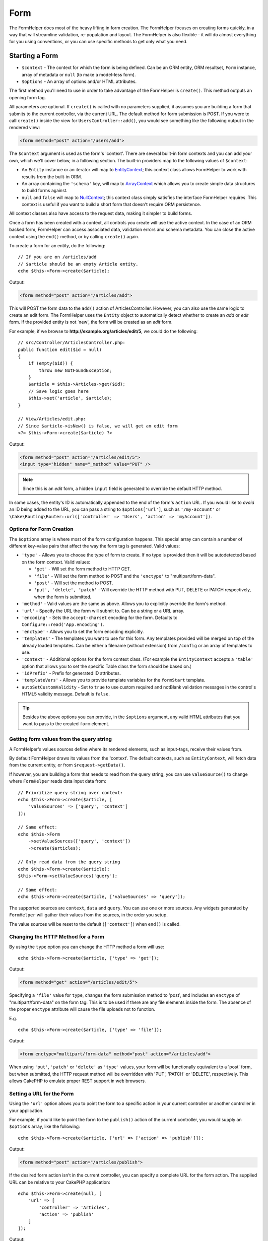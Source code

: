 Form
####

.. php:namespace:: Cake\View\Helper

.. php:class:: FormHelper(View $view, array $config = [])

The FormHelper does most of the heavy lifting in form creation.  The FormHelper
focuses on creating forms quickly, in a way that will streamline validation,
re-population and layout. The FormHelper is also flexible - it will do almost
everything for you using conventions, or you can use specific methods to get
only what you need.

Starting a Form
===============

.. php:method:: create(mixed $context = null, array $options = [])

* ``$context`` - The context for which the form is being defined. Can be an ORM
  entity, ORM resultset, ``Form`` instance, array of metadata or ``null`` (to make a
  model-less form).
* ``$options`` - An array of options and/or HTML attributes.

The first method you'll need to use in order to take advantage of the FormHelper
is ``create()``. This method outputs an opening form tag.

All parameters are optional. If ``create()`` is called with no parameters
supplied, it assumes you are building a form that submits to the current
controller, via the current URL. The default method for form submission is POST.
If you were to call ``create()`` inside the view for ``UsersController::add()``,
you would see something like the following output in the rendered view:

.. code-block:: html

    <form method="post" action="/users/add">

The ``$context`` argument is used as the form's 'context'. There are several
built-in form contexts and you can add your own, which we'll cover below, in
a following section. The built-in providers map to the following values of
``$context``:

* An ``Entity`` instance or an iterator will map to
  `EntityContext <https://api.cakephp.org/3.x/class-Cake.View.Form.EntityContext.html>`_;
  this context class allows FormHelper to work with results from the
  built-in ORM.

* An array containing the ``'schema'`` key, will map to
  `ArrayContext <https://api.cakephp.org/3.x/class-Cake.View.Form.ArrayContext.html>`_
  which allows you to create simple data structures to build forms against.

* ``null`` and ``false`` will map to
  `NullContext <https://api.cakephp.org/3.x/class-Cake.View.Form.NullContext.html>`_;
  this context class
  simply satisfies the interface FormHelper requires. This context is useful if
  you want to build a short form that doesn't require ORM persistence.

All context classes also have access to the request data, making it simpler to
build forms.

Once a form has been created with a context, all controls you create will use the
active context. In the case of an ORM backed form, FormHelper can access
associated data, validation errors and schema metadata. You can close the active
context using the ``end()`` method, or by calling ``create()`` again.

To create a form for an entity, do the following::

    // If you are on /articles/add
    // $article should be an empty Article entity.
    echo $this->Form->create($article);

Output:

.. code-block:: html

    <form method="post" action="/articles/add">

This will POST the form data to the ``add()`` action of ArticlesController.
However, you can also use the same logic to create an edit form. The FormHelper
uses the ``Entity`` object to automatically detect whether to
create an *add* or *edit* form. If the provided entity is not 'new', the form
will be created as an *edit* form.

For example, if we browse to **http://example.org/articles/edit/5**, we could
do the following::

    // src/Controller/ArticlesController.php:
    public function edit($id = null)
    {
        if (empty($id)) {
            throw new NotFoundException;
        }
        $article = $this->Articles->get($id);
        // Save logic goes here
        $this->set('article', $article);
    }

    // View/Articles/edit.php:
    // Since $article->isNew() is false, we will get an edit form
    <?= $this->Form->create($article) ?>

Output:

.. code-block:: html

    <form method="post" action="/articles/edit/5">
    <input type="hidden" name="_method" value="PUT" />

.. note::

    Since this is an *edit* form, a hidden ``input`` field is generated to
    override the default HTTP method.

In some cases, the entity's ID is automatically appended to the end of the form's ``action`` URL. If you would like to *avoid* an ID being added to the URL, you can pass a string to ``$options['url']``, such as ``'/my-account'`` or ``\Cake\Routing\Router::url(['controller' => 'Users', 'action' => 'myAccount'])``.

Options for Form Creation
-------------------------

The ``$options`` array is where most of the form configuration
happens. This special array can contain a number of different
key-value pairs that affect the way the form tag is generated.
Valid values:

* ``'type'`` - Allows you to choose the type of form to create. If no type is
  provided then it will be autodetected based on the form context.
  Valid values:

  * ``'get'`` - Will set the form method to HTTP GET.
  * ``'file'`` - Will set the form method to POST and the ``'enctype'`` to
    "multipart/form-data".
  * ``'post'`` - Will set the method to POST.
  * ``'put', 'delete', 'patch'`` - Will override the HTTP method with PUT,
    DELETE or PATCH respectively, when the form is submitted.

* ``'method'`` - Valid values are the same as above. Allows you to explicitly
  override the form's method.

* ``'url'`` - Specify the URL the form will submit to. Can be a string or a URL
  array.

* ``'encoding'`` - Sets the ``accept-charset`` encoding for the form. Defaults
  to ``Configure::read('App.encoding')``.

* ``'enctype'`` - Allows you to set the form encoding explicitly.

* ``'templates'`` - The templates you want to use for this form. Any templates
  provided will be merged on top of the already loaded templates. Can be either
  a filename (without extension) from ``/config`` or an array of templates to use.

* ``'context'`` - Additional options for the form context class. (For example
  the ``EntityContext`` accepts a ``'table'`` option that allows you to set the
  specific Table class the form should be based on.)

* ``'idPrefix'`` - Prefix for generated ID attributes.

* ``'templateVars'`` - Allows you to provide template variables for the
  ``formStart`` template.

* ``autoSetCustomValidity`` - Set to ``true`` to use custom required and notBlank
  validation messages in the control's HTML5 validity message. Default is ``false``.

.. tip::

    Besides the above options you can provide, in the ``$options`` argument,
    any valid HTML attributes that you want to pass to the created ``form``
    element.

.. _form-values-from-query-string:

Getting form values from the query string
-----------------------------------------

A FormHelper's values sources define where its rendered elements, such as
input-tags, receive their values from.

By default FormHelper draws its values from the 'context'.  The default
contexts, such as ``EntityContext``, will fetch data from the current entity, or
from ``$request->getData()``.

If however, you are building a form that needs to read from the query string,
you can use ``valueSource()`` to change where ``FormHelper`` reads data input
data from::

    // Prioritize query string over context:
    echo $this->Form->create($article, [
        'valueSources' => ['query', 'context']
    ]);

    // Same effect:
    echo $this->Form
        ->setValueSources(['query', 'context'])
        ->create($articles);

    // Only read data from the query string
    echo $this->Form->create($article);
    $this->Form->setValueSources('query');

    // Same effect:
    echo $this->Form->create($article, ['valueSources' => 'query']);

The supported sources are ``context``, ``data`` and ``query``. You can use one
or more sources. Any widgets generated by ``FormHelper`` will gather their
values from the sources, in the order you setup.

The value sources will be reset to the default (``['context']``) when ``end()``
is called.

Changing the HTTP Method for a Form
-----------------------------------

By using the ``type`` option you can change the HTTP method a form will use::

    echo $this->Form->create($article, ['type' => 'get']);

Output:

.. code-block:: html

    <form method="get" action="/articles/edit/5">

Specifying a ``'file'`` value for ``type``, changes the form submission method
to 'post', and includes an ``enctype`` of "multipart/form-data" on the form tag.
This is to be used if there are any file elements inside the form. The absence
of the proper ``enctype`` attribute will cause the file uploads not to function.

E.g. ::

    echo $this->Form->create($article, ['type' => 'file']);

Output:

.. code-block:: html

    <form enctype="multipart/form-data" method="post" action="/articles/add">

When using ``'put'``, ``'patch'`` or ``'delete'`` as ``'type'`` values, your
form will be functionally equivalent to a 'post' form, but when submitted, the
HTTP request method will be overridden with 'PUT', 'PATCH' or 'DELETE',
respectively.
This allows CakePHP to emulate proper REST support in web browsers.

Setting a URL for the Form
--------------------------

Using the ``'url'`` option allows you to point the form to a specific action in
your current controller or another controller in your application.

For example,
if you'd like to point the form to the ``publish()`` action of the current
controller, you would supply an ``$options`` array, like the following::

    echo $this->Form->create($article, ['url' => ['action' => 'publish']]);

Output:

.. code-block:: html

    <form method="post" action="/articles/publish">

If the desired form action isn't in the current controller, you can specify
a complete URL for the form action. The supplied URL can be relative to your
CakePHP application::

    echo $this->Form->create(null, [
        'url' => [
            'controller' => 'Articles',
            'action' => 'publish'
        ]
    ]);

Output:

.. code-block:: html

    <form method="post" action="/articles/publish">

Or you can point to an external domain::

    echo $this->Form->create(null, [
        'url' => 'http://www.google.com/search',
        'type' => 'get'
    ]);

Output:

.. code-block:: html

    <form method="get" action="http://www.google.com/search">

Use ``'url' => false`` if you don't want to output a URL as the form action.

Using Custom Validators
-----------------------

Often models will have multiple validator sets, you can have FormHelper
mark fields required based on the specific validator your controller
action is going to apply. For example, your Users table has specific validation
rules that only apply when an account is being registered::

    echo $this->Form->create($user, [
        'context' => ['validator' => 'register']
    ]);

The above will use validation rules defined in the ``register`` validator, which
are defined by ``UsersTable::validationRegister()``, for ``$user`` and all
related associations. If you are creating a form for associated entities, you
can define validation rules for each association by using an array::

    echo $this->Form->create($user, [
        'context' => [
            'validator' => [
                'Users' => 'register',
                'Comments' => 'default'
            ]
        ]
    ]);

The above would use ``register`` for the user, and ``default`` for the user's
comments. FormHelper uses validators to generate HTML5 required attributes and
set error messages with the `browser validator API
<https://developer.mozilla.org/en-US/docs/Learn/HTML/Forms/Form_validation#Customized_error_messages>`_
. If you would like to disable HTML5 validation messages use::

    $this->Form->setConfig('autoSetCustomValidity', false);

Creating context classes
------------------------

While the built-in context classes are intended to cover the basic cases you'll
encounter you may need to build a new context class if you are using a different
ORM. In these situations you need to implement the
`Cake\\View\\Form\\ContextInterface
<https://api.cakephp.org/3.x/class-Cake.View.Form.ContextInterface.html>`_ . Once
you have implemented this interface you can wire your new context into the
FormHelper. It is often best to do this in a ``View.beforeRender`` event
listener, or in an application view class::

    $this->Form->addContextProvider('myprovider', function ($request, $data) {
        if ($data['entity'] instanceof MyOrmClass) {
            return new MyProvider($request, $data);
        }
    });

Context factory functions are where you can add logic for checking the form
options for the correct type of entity. If matching input data is found you can
return an object. If there is no match return null.

.. _automagic-form-elements:

Creating Form Controls
======================

.. php:method:: control(string $fieldName, array $options = [])

* ``$fieldName`` - A field name in the form ``'Modelname.fieldname'``.
* ``$options`` - An optional array that can include both
  :ref:`control-specific-options`, and options of the other methods (which
  ``control()`` employs internally to generate various HTML elements) as
  well as any valid HTML attributes.

The ``control()`` method lets you to generate complete form controls. These
controls will include a wrapping ``div``, ``label``, control widget, and validation error if
necessary. By using the metadata in the form context, this method will choose an
appropriate control type for each field. Internally ``control()`` uses the other
methods of FormHelper.

.. tip::

    Please note that while the fields generated by the ``control()`` method are
    called generically "inputs" on this page, technically speaking, the
    ``control()`` method can generate not only all of the HTML ``input`` type
    elements, but also other HTML form elements (e.g. ``select``,
    ``button``, ``textarea``).

By default the ``control()`` method will employ the following widget templates::

    'inputContainer' => '<div class="input {{type}}{{required}}">{{content}}</div>'
    'input' => '<input type="{{type}}" name="{{name}}"{{attrs}}/>'

In case of validation errors it will also use::

    'inputContainerError' => '<div class="input {{type}}{{required}} error">{{content}}{{error}}</div>'

The type of control created (when we provide no additional options to specify the
generated element type) is inferred via model introspection and
depends on the column datatype:

Column Type
    Resulting Form Field
string, uuid (char, varchar, etc.)
    text
boolean, tinyint(1)
    checkbox
decimal
    number
float
    number
integer
    number
text
    textarea
text, with name of password, passwd
    password
text, with name of email
    email
text, with name of tel, telephone, or phone
    tel
date
    date
datetime, timestamp
    datetime-local
time
    time
month
    month
year
    select with years
binary
    file

The ``$options`` parameter allows you to choose a specific control type if
you need to::

    echo $this->Form->control('published', ['type' => 'checkbox']);

.. tip::

    As a small subtlety, generating specific elements via the ``control()``
    form method will always also generate the wrapping ``div``, by default.
    Generating the same type of element via one of the specific form methods
    (e.g. ``$this->Form->checkbox('published');``) in most cases won't generate
    the wrapping ``div``. Depending on your needs you can use one or another.

.. _html5-required:

The wrapping ``div`` will have a ``required`` class name appended if the
validation rules for the model's field indicate that it is required and not
allowed to be empty. You can disable automatic ``required`` flagging using the
``'required'`` option::

    echo $this->Form->control('title', ['required' => false]);

To skip browser validation triggering for the whole form you can set option
``'formnovalidate' => true`` for the input button you generate using
:php:meth:`~Cake\\View\\Helper\\FormHelper::submit()` or set ``'novalidate' =>
true`` in options for :php:meth:`~Cake\\View\\Helper\\FormHelper::create()`.

For example, let's assume that your Users model includes fields for a
*username* (varchar), *password* (varchar), *approved* (datetime) and
*quote* (text). You can use the ``control()`` method of the FormHelper to
create appropriate controls for all of these form fields::

    echo $this->Form->create($user);
    // The following generates a Text input
    echo $this->Form->control('username');
    // The following generates a Password input
    echo $this->Form->control('password');
    // Assuming 'approved' is a datetime or timestamp field the following
    //generates an input of type "datetime-local"
    echo $this->Form->control('approved');
    // The following generates a Textarea element
    echo $this->Form->control('quote');

    echo $this->Form->button('Add');
    echo $this->Form->end();

A more extensive example showing some options for a date field::

    echo $this->Form->control('birth_dt', [
        'label' => 'Date of birth',
        'min' => date('Y') - 70,
        'max' => date('Y') - 18,
    ]);

Besides the specific :ref:`control-specific-options`,
you also can specify any option accepted by corresponding specific method
for the chosen (or inferred by CakePHP)
control type and any HTML attribute (for instance ``onfocus``).

If you want to create a ``select`` form field while using a *belongsTo* (or
*hasOne*) relation, you can add the following to your UsersController
(assuming your User *belongsTo* Group)::

    $this->set('groups', $this->Users->Groups->find('list'));

Afterwards, add the following to your view template::

    echo $this->Form->control('group_id', ['options' => $groups]);

To make a ``select`` box for a *belongsToMany* Groups association you can
add the following to your UsersController::

    $this->set('groups', $this->Users->Groups->find('list'));

Afterwards, add the following to your view template::

    echo $this->Form->control('groups._ids', ['options' => $groups]);

If your model name consists of two or more words (e.g.
"UserGroups"), when passing the data using ``set()`` you should name your
data in a pluralised and
`lower camelCased <https://en.wikipedia.org/wiki/Camel_case#Variations_and_synonyms>`_
format as follows::

    $this->set('userGroups', $this->UserGroups->find('list'));

.. note::

    You should not use ``FormHelper::control()`` to generate submit buttons. Use
    :php:meth:`~Cake\\View\\Helper\\FormHelper::submit()` instead.

Field Naming Conventions
------------------------

When creating control widgets you should name your fields after the matching
attributes in the form's entity. For example, if you created a form for an
``$article`` entity, you would create fields named after the properties. E.g.
``title``, ``body`` and ``published``.

You can create controls for associated models, or arbitrary models by passing in
``association.fieldname`` as the first parameter::

    echo $this->Form->control('association.fieldname');

Any dots in your field names will be converted into nested request data. For
example, if you created a field with a name ``0.comments.body`` you would get
a name attribute that looks like ``0[comments][body]``. This convention makes it
easy to save data with the ORM. Details for the various association types can
be found in the :ref:`associated-form-inputs` section.

When creating datetime related controls, FormHelper will append a field-suffix.
You may notice additional fields named ``year``, ``month``, ``day``, ``hour``,
``minute``, or ``meridian`` being added. These fields will be automatically
converted into ``DateTime`` objects when entities are marshalled.

.. _control-specific-options:

Options for Control
-------------------

``FormHelper::control()`` supports a large number of options via its ``$options``
argument. In addition to its own options, ``control()`` accepts options for the
inferred/chosen generated control types (e.g. for ``checkbox`` or ``textarea``),
as well as HTML attributes. This subsection will cover the options specific to
``FormHelper::control()``.

* ``$options['type']`` - A string that specifies the widget type
  to be generated. In addition to the field types found in the
  :ref:`automagic-form-elements`, you can also create ``'file'``,
  ``'password'``, and any other type supported by HTML5. By specifying a
  ``'type'`` you will force the type of the generated control, overriding model
  introspection. Defaults to ``null``.

  E.g. ::

      echo $this->Form->control('field', ['type' => 'file']);
      echo $this->Form->control('email', ['type' => 'email']);

  Output:

  .. code-block:: html

      <div class="input file">
          <label for="field">Field</label>
          <input type="file" name="field" value="" id="field" />
      </div>
      <div class="input email">
          <label for="email">Email</label>
          <input type="email" name="email" value="" id="email" />
      </div>

* ``$options['label']`` - Either a string caption or an array of
  :ref:`options for the label<create-label>`. You can set this key to the
  string you would like to be displayed within the label that usually
  accompanies the ``input`` HTML element. Defaults to ``null``.

  E.g. ::

      echo $this->Form->control('name', [
          'label' => 'The User Alias'
      ]);

  Output:

  .. code-block:: html

      <div class="input">
          <label for="name">The User Alias</label>
          <input name="name" type="text" value="" id="name" />
      </div>

  Alternatively, set this key to ``false`` to disable the generation of the
  ``label`` element.

  E.g. ::

      echo $this->Form->control('name', ['label' => false]);

  Output:

  .. code-block:: html

      <div class="input">
          <input name="name" type="text" value="" id="name" />
      </div>

  Set this to an array to provide additional options for the
  ``label`` element. If you do this, you can use a ``'text'`` key in
  the array to customize the label text.

  E.g. ::

      echo $this->Form->control('name', [
          'label' => [
              'class' => 'thingy',
              'text' => 'The User Alias'
          ]
      ]);

  Output:

  .. code-block:: html

      <div class="input">
          <label for="name" class="thingy">The User Alias</label>
          <input name="name" type="text" value="" id="name" />
      </div>

* ``$options['options']`` - You can provide in here an array containing
  the elements to be generated for widgets such as ``radio`` or ``select``,
  which require an array of items as an argument (see
  :ref:`create-radio-button` and :ref:`create-select-picker` for more details).
  Defaults to ``null``.

* ``$options['error']`` - Using this key allows you to override the default
  model error messages and can be used, for example, to set i18n messages. To
  disable the error message output & field classes set the ``'error'`` key to
  ``false``. Defaults to ``null``.

  E.g. ::

      echo $this->Form->control('name', ['error' => false]);

  To override the model error messages use an array with
  the keys matching the original validation error messages.

  E.g. ::

      $this->Form->control('name', [
          'error' => ['Not long enough' => __('This is not long enough')]
      ]);

  As seen above you can set the error message for each validation
  rule you have in your models. In addition you can provide i18n
  messages for your forms.

* ``$options['nestedInput']`` - Used with checkboxes and radio buttons.
  Controls whether the input element is generated
  inside or outside the ``label`` element. When ``control()`` generates a
  checkbox or a radio button, you can set this to ``false`` to force the
  generation of the HTML ``input`` element outside of the ``label`` element.

  On the other hand you can set this to ``true`` for any control type to force the
  generated input element inside the label. If you change this for radio buttons
  then you need to also modify the default
  :ref:`radioWrapper<create-radio-button>` template. Depending on the generated
  control type it defaults to ``true`` or ``false``.

* ``$options['templates']`` - The templates you want to use for this input. Any
  specified templates will be merged on top of the already loaded templates.
  This option can be either a filename (without extension) in ``/config`` that
  contains the templates you want to load, or an array of templates to use.

* ``$options['labelOptions']`` - Set this to ``false`` to disable labels around
  nestedWidgets or set it to an array of attributes to be provided to the
  ``label`` tag.

Generating Specific Types of Controls
=====================================

In addition to the generic ``control()`` method, ``FormHelper`` has specific
methods for generating a number of different types of controls. These can be used
to generate just the control widget itself, and combined with other methods like
:php:meth:`~Cake\\View\\Helper\\FormHelper::label()` and
:php:meth:`~Cake\\View\\Helper\\FormHelper::error()` to generate fully custom
form layouts.

.. _general-control-options:

Common Options For Specific Controls
------------------------------------

Many of the various control element methods support a common set of options which,
depending on the form method used, must be provided inside the ``$options`` or
in the ``$attributes`` array argument. All of these options are also supported
by the ``control()`` method.
To reduce repetition, the common options shared by all control methods are
as follows:

* ``'id'`` - Set this key to force the value of the DOM id for the control.
  This will override the ``'idPrefix'`` that may be set.

* ``'default'`` - Used to set a default value for the control field. The
  value is used if the data passed to the form does not contain a value for the
  field (or if no data is passed at all). If no default value is provided, the
  column's default value will be used.

  Example usage::

      echo $this->Form->text('ingredient', ['default' => 'Sugar']);

  Example with ``select`` field (size "Medium" will be selected as
  default)::

      $sizes = ['s' => 'Small', 'm' => 'Medium', 'l' => 'Large'];
      echo $this->Form->select('size', $sizes, ['default' => 'm']);

  .. note::

      You cannot use ``default`` to check a checkbox - instead you might
      set the value in ``$this->request->getData()`` in your controller,
      or set the control option ``'checked'`` to ``true``.

      Beware of using ``false`` to assign a default value. A ``false`` value is
      used to disable/exclude options of a control field, so ``'default' => false``
      would not set any value at all. Instead use ``'default' => 0``.

* ``'value'`` - Used to set a specific value for the control field. This
  will override any value that may else be injected from the context, such as
  Form, Entity or ``request->getData()`` etc.

  .. note::

      If you want to set a field to not render its value fetched from
      context or valuesSource you will need to set ``'value'`` to ``''``
      (instead of setting it to ``null``).

In addition to the above options, you can mixin any HTML attribute you wish to
use. Any non-special option name will be treated as an HTML attribute, and
applied to the generated HTML control element.

Creating Input Elements
=======================

The rest of the methods available in the FormHelper are for
creating specific form elements. Many of these methods also make
use of a special ``$options`` or ``$attributes`` parameter. In this case,
however, this parameter is used primarily to specify HTML tag attributes
(such as the value or DOM id of an element in the form).

Creating Text Inputs
--------------------

.. php:method:: text(string $name, array $options)

* ``$name`` - A field name in the form ``'Modelname.fieldname'``.
* ``$options`` - An optional array including any of the
  :ref:`general-control-options` as well as any valid HTML attributes.

Creates a simple ``input`` HTML element of ``text`` type.

E.g. ::

    echo $this->Form->text('username', ['class' => 'users']);

Will output:

.. code-block:: html

    <input name="username" type="text" class="users">

Creating Password Inputs
------------------------

.. php:method:: password(string $fieldName, array $options)

* ``$fieldName`` - A field name in the form ``'Modelname.fieldname'``.
* ``$options`` - An optional array including any of the
  :ref:`general-control-options` as well as any valid HTML attributes.

Creates a simple ``input`` element of ``password`` type.

E.g. ::

    echo $this->Form->password('password');

Will output:

.. code-block:: html

    <input name="password" value="" type="password">

Creating Hidden Inputs
----------------------

.. php:method:: hidden(string $fieldName, array $options)

* ``$fieldName`` - A field name in the form ``'Modelname.fieldname'``.
* ``$options`` - An optional array including any of the
  :ref:`general-control-options` as well as any valid HTML attributes.

Creates a hidden form input.

E.g. ::

    echo $this->Form->hidden('id');

Will output:

.. code-block:: html

    <input name="id" type="hidden" />

Creating Textareas
------------------

.. php:method:: textarea(string $fieldName, array $options)

* ``$fieldName`` - A field name in the form ``'Modelname.fieldname'``.
* ``$options`` - An optional array including any of the
  :ref:`general-control-options`, of the specific textarea options (see below)
  as well as any valid HTML attributes.

Creates a textarea control field. The default widget template used is::

    'textarea' => '<textarea name="{{name}}"{{attrs}}>{{value}}</textarea>'

For example::

    echo $this->Form->textarea('notes');

Will output:

.. code-block:: html

    <textarea name="notes"></textarea>

If the form is being edited (i.e. the array ``$this->request->getData()``
contains the information previously saved for the ``User`` entity), the value
corresponding to ``notes`` field will automatically be added to the HTML
generated.

Example:

.. code-block:: html

    <textarea name="notes" id="notes">
        This text is to be edited.
    </textarea>

**Options for Textarea**

In addition to the :ref:`general-control-options`, ``textarea()`` supports a
couple of specific options:

* ``'escape'`` - Determines whether or not the contents of the textarea should
  be escaped. Defaults to ``true``.

  E.g. ::

      echo $this->Form->textarea('notes', ['escape' => false]);
      // OR....
      echo $this->Form->control('notes', ['type' => 'textarea', 'escape' => false]);

* ``'rows', 'cols'`` - You can use these two keys to set the HTML attributes
  which specify the number of rows and columns for the ``textarea`` field.

  E.g. ::

      echo $this->Form->textarea('comment', ['rows' => '5', 'cols' => '5']);

  Output:

  .. code-block:: html

      <textarea name="comment" cols="5" rows="5">
      </textarea>

Creating Select, Checkbox and Radio Controls
--------------------------------------------

These controls share some commonalities and a few options and thus, they are
all grouped in this subsection for easier reference.

.. _checkbox-radio-select-options:

Options for Select, Checkbox and Radio Controls
~~~~~~~~~~~~~~~~~~~~~~~~~~~~~~~~~~~~~~~~~~~~~~~

You can find below the options which are shared by ``select()``,
``checkbox()`` and ``radio()`` (the options particular only to one of the
methods are described in each method's own section.)

* ``'value'`` - Sets or selects the value of the affected element(s):

  * For checkboxes, it sets the HTML ``'value'`` attribute assigned
    to the ``input`` element to whatever you provide as value.

  * For radio buttons or select pickers it defines which element will be
    selected when the form is rendered (in this case ``'value'`` must be
    assigned a valid, existent element value). May also be used in
    combination with any select-type control,
    such as ``date()``, ``time()``, ``dateTime()``::

        echo $this->Form->time('close_time', [
            'value' => '13:30:00'
        ]);

  .. note::

      The ``'value'`` key for ``date()`` and ``dateTime()`` controls may also have
      as value a UNIX timestamp, or a DateTime object.

  For a ``select`` control where you set the ``'multiple'`` attribute to
  ``true``, you can provide an array with the values you want to select
  by default::

      // HTML <option> elements with values 1 and 3 will be rendered preselected
      echo $this->Form->select(
          'rooms',
          [1, 2, 3, 4, 5],
          [
              'multiple' => true,
              'value' => [1, 3]
          ]
      );

* ``'empty'`` - Applies to ``radio()`` and ``select()``. Defaults to ``false``.

  * When passed to ``radio()`` and set to ``true`` it will create an extra
    input element as the first radio button, with a value of ``''`` and a
    label caption equal to the string ``'empty'``. If you want to control
    the label caption set this option to a string instead.

  * When passed to a ``select`` method, this creates a blank HTML ``option``
    element with an empty value in your drop down list. If you want to have an
    empty value with text displayed instead of just a blank ``option``, pass a
    string to ``'empty'``::

        echo $this->Form->select(
            'field',
            [1, 2, 3, 4, 5],
            ['empty' => '(choose one)']
        );

    Output:

    .. code-block:: html

        <select name="field">
            <option value="">(choose one)</option>
            <option value="0">1</option>
            <option value="1">2</option>
            <option value="2">3</option>
            <option value="3">4</option>
            <option value="4">5</option>
        </select>

* ``'hiddenField'`` - For checkboxes and radio buttons, by default,
  a hidden ``input`` element is also created, along with the main
  element, so that the key in ``$this->request->getData()``
  will exist even without a value specified. For checkboxes its value
  defaults to ``0`` and for radio buttons to ``''``.

  Example of default output:

  .. code-block:: html

      <input type="hidden" name="published" value="0" />
      <input type="checkbox" name="published" value="1" />

  This can be disabled by setting ``'hiddenField'`` to ``false``::

      echo $this->Form->checkbox('published', ['hiddenField' => false]);

  Which outputs:

  .. code-block:: html

      <input type="checkbox" name="published" value="1">

  If you want to create multiple blocks of controls on a form, that are
  all grouped together, you should set this parameter to ``false`` on all
  controls except the first. If the hidden input is on the page in multiple
  places, only the last group of ``inputs``' values will be saved.

  In this example, only the tertiary colors would be passed, and the
  primary colors would be overridden:

  .. code-block:: html

      <h2>Primary Colors</h2>
      <input type="hidden" name="color" value="0" />
      <label for="color-red">
          <input type="checkbox" name="color[]" value="5" id="color-red" />
          Red
      </label>

      <label for="color-blue">
          <input type="checkbox" name="color[]" value="5" id="color-blue" />
          Blue
      </label>

      <label for="color-yellow">
          <input type="checkbox" name="color[]" value="5" id="color-yellow" />
          Yellow
      </label>

      <h2>Tertiary Colors</h2>
      <input type="hidden" name="color" value="0" />
      <label for="color-green">
          <input type="checkbox" name="color[]" value="5" id="color-green" />
          Green
      </label>
      <label for="color-purple">
          <input type="checkbox" name="color[]" value="5" id="color-purple" />
          Purple
      </label>
      <label for="color-orange">
          <input type="checkbox" name="color[]" value="5" id="color-orange" />
          Orange
      </label>

  Disabling ``'hiddenField'`` on the second control group would
  prevent this behavior.

  You can set a hidden field to a value other than 0, such as 'N'::

      echo $this->Form->checkbox('published', [
          'value' => 'Y',
          'hiddenField' => 'N',
      ]);

Using Collections to build options
~~~~~~~~~~~~~~~~~~~~~~~~~~~~~~~~~~

It's possible to use the Collection class to build your options array. This approach is ideal if you already have a
collection of entities and would like to build a select element from them.

You can use the ``combine`` method to build a basic options array.::

    $options = $examples->combine('id', 'name');

It's also possible to add extra attributes by expanding the array. The following will create a data attribute on the
option element, using the ``map`` collection method.::

    $options = $examples->map(function ($value, $key) {
        return [
            'value' => $value->id,
            'text' => $value->name,
            'data-created' => $value->created
        ];
    });

Creating Checkboxes
~~~~~~~~~~~~~~~~~~~

.. php:method:: checkbox(string $fieldName, array $options)

* ``$fieldName`` - A field name in the form ``'Modelname.fieldname'``.
* ``$options`` - An optional array including any of the
  :ref:`general-control-options`, or of the :ref:`checkbox-radio-select-options`
  above, of the checkbox-specific options (see below), as well as any valid
  HTML attributes.

Creates a ``checkbox`` form element. The widget template used is::

    'checkbox' => '<input type="checkbox" name="{{name}}" value="{{value}}"{{attrs}}>'

**Options for Checkboxes**

* ``'checked'`` - Boolean to indicate whether this checkbox will be checked.
  Defaults to ``false``.

* ``'disabled'`` - Create a disabled checkbox input.

This method also generates an associated hidden
form ``input`` element to force the submission of data for
the specified field.

E.g. ::

    echo $this->Form->checkbox('done');

Will output:

.. code-block:: html

    <input type="hidden" name="done" value="0">
    <input type="checkbox" name="done" value="1">

It is possible to specify the value of the checkbox by using the
``$options`` array.

E.g. ::

    echo $this->Form->checkbox('done', ['value' => 555]);

Will output:

.. code-block:: html

    <input type="hidden" name="done" value="0">
    <input type="checkbox" name="done" value="555">

If you don't want the FormHelper to create a hidden input use
``'hiddenField'``.

E.g. ::

    echo $this->Form->checkbox('done', ['hiddenField' => false]);

Will output:

.. code-block:: html

    <input type="checkbox" name="done" value="1">

.. _create-radio-button:

Creating Radio Buttons
~~~~~~~~~~~~~~~~~~~~~~

.. php:method:: radio(string $fieldName, array $options, array $attributes)

* ``$fieldName`` - A field name in the form ``'Modelname.fieldname'``.
* ``$options`` - An optional array containing at minimum the labels for the
  radio buttons. Can also contain values and HTML attributes.
  When this array is missing, the method will either generate only
  the hidden input (if ``'hiddenField'`` is ``true``) or no element at all
  (if ``'hiddenField'`` is ``false``).
* ``$attributes`` - An optional array including any of the
  :ref:`general-control-options`, or of the :ref:`checkbox-radio-select-options`,
  of the radio button specific attributes (see below), as well as any valid
  HTML attributes.

Creates a set of radio button inputs. The default widget templates used are::

    'radio' => '<input type="radio" name="{{name}}" value="{{value}}"{{attrs}}>'
    'radioWrapper' => '{{label}}'

**Attributes for Radio Buttons**

* ``'label'`` - Boolean to indicate whether or not labels for widgets should be
  displayed, or an array of attributes to apply to all labels. In case a ``class``
  attribute is defined, ``selected`` will be added to the ``class`` attribute of
  checked buttons. Defaults to ``true``.

* ``'hiddenField'`` - If set to ``true`` a hidden input with a value of ``''``
  will be included. This is useful for creating radio sets that are
  non-continuous. Defaults to ``true``.

* ``'disabled'`` - Set to ``true`` or ``'disabled'`` to disable all the radio
  buttons. Defaults to ``false``.

You must provide the label captions for the radio buttons via the ``$options``
argument.

For example::

    $this->Form->radio('gender', ['Masculine', 'Feminine', 'Neuter']);

Will output:

.. code-block:: html

    <input name="gender" value="" type="hidden">
    <label for="gender-0">
        <input name="gender" value="0" id="gender-0" type="radio">
        Masculine
    </label>
    <label for="gender-1">
        <input name="gender" value="1" id="gender-1" type="radio">
        Feminine
    </label>
    <label for="gender-2">
        <input name="gender" value="2" id="gender-2" type="radio">
        Neuter
    </label>

Generally ``$options`` contains simple ``key => value`` pairs. However, if you
need to put custom attributes on your radio buttons you can use an expanded
format.

E.g. ::

    echo $this->Form->radio(
        'favorite_color',
        [
            ['value' => 'r', 'text' => 'Red', 'style' => 'color:red;'],
            ['value' => 'u', 'text' => 'Blue', 'style' => 'color:blue;'],
            ['value' => 'g', 'text' => 'Green', 'style' => 'color:green;'],
        ]
    );

Will output:

.. code-block:: html

    <input type="hidden" name="favorite_color" value="">
    <label for="favorite-color-r">
        <input type="radio" name="favorite_color" value="r" style="color:red;" id="favorite-color-r">
        Red
    </label>
    <label for="favorite-color-u">
        <input type="radio" name="favorite_color" value="u" style="color:blue;" id="favorite-color-u">
        Blue
    </label>
    <label for="favorite-color-g">
        <input type="radio" name="favorite_color" value="g" style="color:green;" id="favorite-color-g">
        Green
    </label>

You can define additional attributes for an individual option's label as well::

    echo $this->Form->radio(
        'favorite_color',
        [
            ['value' => 'r', 'text' => 'Red', 'label' => ['class' => 'red']],
            ['value' => 'u', 'text' => 'Blue', 'label' => ['class' => 'blue']],
        ]
    );

Will output:

.. code-block:: html

    <input type="hidden" name="favorite_color" value="">
    <label for="favorite-color-r" class="red">
        <input type="radio" name="favorite_color" value="r" style="color:red;" id="favorite-color-r">
        Red
    </label>
    <label for="favorite-color-u" class="blue">
        <input type="radio" name="favorite_color" value="u" style="color:blue;" id="favorite-color-u">
        Blue
    </label>

If the ``label`` key is used on an option, the attributes in
``$attributes['label']`` will be ignored.


.. versionchanged:: 3.8.0
   The ``label`` key in complex options was added.

.. _create-select-picker:

Creating Select Pickers
~~~~~~~~~~~~~~~~~~~~~~~

.. php:method:: select(string $fieldName, array $options, array $attributes)

* ``$fieldName`` - A field name in the form ``'Modelname.fieldname'``. This
  will provide the ``name`` attribute of the ``select`` element.
* ``$options`` - An optional array containing the list of items for the select
  picker. When this array is missing, the method will generate only the
  empty ``select`` HTML element without any ``option`` elements inside it.
* ``$attributes`` - An optional array including any of the
  :ref:`general-control-options`, or of the :ref:`checkbox-radio-select-options`,
  or of the select-specific attributes (see below), as well as any valid
  HTML attributes.

Creates a ``select`` element, populated with the items from the ``$options``
array. If ``$attributes['value']`` is provided, then the HTML ``option``
element(s) which have the specified value(s) will be shown as selected when
rendering the select picker.

By default ``select`` uses the following widget templates::

    'select' => '<select name="{{name}}"{{attrs}}>{{content}}</select>'
    'option' => '<option value="{{value}}"{{attrs}}>{{text}}</option>'

May also use::

    'optgroup' => '<optgroup label="{{label}}"{{attrs}}>{{content}}</optgroup>'
    'selectMultiple' => '<select name="{{name}}[]" multiple="multiple"{{attrs}}>{{content}}</select>'

**Attributes for Select Pickers**

* ``'multiple'`` - If set to ``true`` allows multiple selections in the select
  picker. If set to ``'checkbox'``, multiple checkboxes will be created instead.
  Defaults to ``null``.

* ``'escape'`` - Boolean. If ``true`` the contents of the ``option`` elements
  inside the select picker will be HTML entity encoded. Defaults to ``true``.

* ``'val'`` - Allows preselecting a value in the select picker.

* ``'disabled'`` - Controls the ``disabled`` attribute. If set to ``true``
  disables the whole select picker. If set to an array it will disable
  only those specific ``option`` elements whose values are provided in
  the array.

The ``$options`` argument allows you to manually specify
the contents of the ``option`` elements of a ``select`` control.

E.g. ::

    echo $this->Form->select('field', [1, 2, 3, 4, 5]);

Output:

.. code-block:: html

    <select name="field">
        <option value="0">1</option>
        <option value="1">2</option>
        <option value="2">3</option>
        <option value="3">4</option>
        <option value="4">5</option>
    </select>

The array for ``$options`` can also be supplied as key-value pairs.

E.g. ::

    echo $this->Form->select('field', [
        'Value 1' => 'Label 1',
        'Value 2' => 'Label 2',
        'Value 3' => 'Label 3'
    ]);

Output:

.. code-block:: html

    <select name="field">
        <option value="Value 1">Label 1</option>
        <option value="Value 2">Label 2</option>
        <option value="Value 3">Label 3</option>
    </select>

If you would like to generate a ``select`` with optgroups, just pass
data in hierarchical format (nested array). This works on multiple
checkboxes and radio buttons too, but instead of ``optgroup`` it wraps
the elements in ``fieldset`` elements.

For example::

    $options = [
        'Group 1' => [
            'Value 1' => 'Label 1',
            'Value 2' => 'Label 2'
        ],
        'Group 2' => [
            'Value 3' => 'Label 3'
        ]
    ];
    echo $this->Form->select('field', $options);

Output:

.. code-block:: html

    <select name="field">
        <optgroup label="Group 1">
            <option value="Value 1">Label 1</option>
            <option value="Value 2">Label 2</option>
        </optgroup>
        <optgroup label="Group 2">
            <option value="Value 3">Label 3</option>
        </optgroup>
    </select>

To generate HTML attributes within an ``option`` tag::

    $options = [
        ['text' => 'Description 1', 'value' => 'value 1', 'attr_name' => 'attr_value 1'],
        ['text' => 'Description 2', 'value' => 'value 2', 'attr_name' => 'attr_value 2'],
        ['text' => 'Description 3', 'value' => 'value 3', 'other_attr_name' => 'other_attr_value'],
    ];
    echo $this->Form->select('field', $options);

Output:

.. code-block:: html

    <select name="field">
        <option value="value 1" attr_name="attr_value 1">Description 1</option>
        <option value="value 2" attr_name="attr_value 2">Description 2</option>
        <option value="value 3" other_attr_name="other_attr_value">Description 3</option>
    </select>

**Controlling Select Pickers via Attributes**

By using specific options in the ``$attributes`` parameter you can control
certain behaviors of the ``select()`` method.

* ``'empty'`` - Set the ``'empty'`` key in the ``$attributes`` argument
  to ``true`` (the default value is ``false``) to add a blank option with an
  empty value at the top of your dropdown list.

  For example::

      $options = ['M' => 'Male', 'F' => 'Female'];
      echo $this->Form->select('gender', $options, ['empty' => true]);

  Will output:

  .. code-block:: html

      <select name="gender">
          <option value=""></option>
          <option value="M">Male</option>
          <option value="F">Female</option>
      </select>

* ``'escape'`` - The ``select()`` method allows for an attribute
  called ``'escape'`` which accepts a boolean value and determines
  whether to HTML entity encode the contents of the ``select``'s ``option``
  elements.

  E.g. ::

      // This will prevent HTML-encoding the contents of each option element
      $options = ['M' => 'Male', 'F' => 'Female'];
      echo $this->Form->select('gender', $options, ['escape' => false]);

* ``'multiple'`` - If set to ``true``, the select picker will allow
  multiple selections.

  E.g. ::

      echo $this->Form->select('field', $options, ['multiple' => true]);

  Alternatively, set ``'multiple'`` to ``'checkbox'`` in order to output a
  list of related checkboxes::

      $options = [
          'Value 1' => 'Label 1',
          'Value 2' => 'Label 2'
      ];
      echo $this->Form->select('field', $options, [
          'multiple' => 'checkbox'
      ]);

  Output:

  .. code-block:: html

      <input name="field" value="" type="hidden">
      <div class="checkbox">
          <label for="field-1">
              <input name="field[]" value="Value 1" id="field-1" type="checkbox">
              Label 1
          </label>
      </div>
      <div class="checkbox">
          <label for="field-2">
              <input name="field[]" value="Value 2" id="field-2" type="checkbox">
              Label 2
          </label>
      </div>

* ``'disabled'`` - This option can be set in order to disable all or some
  of the ``select``'s ``option`` items. To disable all items set ``'disabled'``
  to ``true``. To disable only certain items, assign to ``'disabled'``
  an array containing the keys of the items to be disabled.

  E.g. ::

      $options = [
          'M' => 'Masculine',
          'F' => 'Feminine',
          'N' => 'Neuter'
      ];
      echo $this->Form->select('gender', $options, [
          'disabled' => ['M', 'N']
      ]);

  Will output:

  .. code-block:: html

      <select name="gender">
          <option value="M" disabled="disabled">Masculine</option>
          <option value="F">Feminine</option>
          <option value="N" disabled="disabled">Neuter</option>
      </select>

  This option also works when ``'multiple'`` is set to ``'checkbox'``::

      $options = [
          'Value 1' => 'Label 1',
          'Value 2' => 'Label 2'
      ];
      echo $this->Form->select('field', $options, [
          'multiple' => 'checkbox',
          'disabled' => ['Value 1']
      ]);

  Output:

  .. code-block:: html

      <input name="field" value="" type="hidden">
      <div class="checkbox">
          <label for="field-1">
              <input name="field[]" disabled="disabled" value="Value 1" type="checkbox">
              Label 1
          </label>
      </div>
      <div class="checkbox">
          <label for="field-2">
              <input name="field[]" value="Value 2" id="field-2" type="checkbox">
              Label 2
          </label>
      </div>

Creating File Inputs
--------------------

.. php:method:: file(string $fieldName, array $options)

* ``$fieldName`` - A field name in the form ``'Modelname.fieldname'``.
* ``$options`` - An optional array including any of the
  :ref:`general-control-options` as well as any valid HTML attributes.

Creates a file upload field in the form.
The widget template used by default is::

    'file' => '<input type="file" name="{{name}}"{{attrs}}>'

To add a file upload field to a form, you must first make sure that
the form enctype is set to ``'multipart/form-data'``.

So start off with a ``create()`` method such as the following::

    echo $this->Form->create($document, ['enctype' => 'multipart/form-data']);
    // OR
    echo $this->Form->create($document, ['type' => 'file']);

Next add a line that looks like either of the following two lines
to your form's view template file::

    echo $this->Form->control('submittedfile', [
        'type' => 'file'
    ]);

    // OR
    echo $this->Form->file('submittedfile');

.. note::

    Due to the limitations of HTML itself, it is not possible to put
    default values into input fields of type 'file'. Each time the form
    is displayed, the value inside will be empty.

Upon submission, file fields provide an expanded data array to the
script receiving the form data.

For the example above, the values in the submitted data array would
be organized as follows, if CakePHP was installed on a Windows
server (the key ``'tmp_name'`` will contain a different path
in a Unix environment)::

    $this->request->data['submittedfile']

    // would contain the following array:
    [
        'name' => 'conference_schedule.pdf',
        'type' => 'application/pdf',
        'tmp_name' => 'C:/WINDOWS/TEMP/php1EE.tmp',
        'error' => 0, // On Windows this can be a string.
        'size' => 41737,
    ];

This array is generated by PHP itself, so for more detail on the
way PHP handles data passed via file fields
`read the PHP manual section on file uploads <http://php.net/features.file-upload>`_.

.. note::

    When using ``$this->Form->file()``, remember to set the form
    encoding-type, by setting the ``'type'`` option to ``'file'`` in
    ``$this->Form->create()``.

.. _create-datetime-controls:

Creating Date & Time Related Controls
-------------------------------------

.. php:method:: dateTime($fieldName, $options = [])

* ``$fieldName`` - A string that will be used as a prefix for the HTML ``name``
  attribute of the ``select`` elements.
* ``$options`` - An optional array including any of the
  :ref:`general-control-options` as well as any valid HTML attributes.

This method will generate an input tag with type "datetime-local".

For example ::

    <?= $this->form->dateTime('registered') ?>

Output:

.. code-block:: html

    <input type="datetime-local" name="registered" />

The value for the input can be any valid datetime string or ``DateTime`` instance.

For example ::

    <?= $this->form->dateTime('registered', ['value' => new DateTime()]) ?>

Output:

.. code-block:: html

    <input type="datetime-local" name="registered" value="2019-02-08T18:20:10" />

Creating Date Controls
~~~~~~~~~~~~~~~~~~~~~~

.. php:method:: date($fieldName, $options = [])

* ``$fieldName`` - A field name that will be used as a prefix for the HTML
  ``name`` attribute of the ``select`` elements.
* ``$options`` - An optional array including any of the
  :ref:`general-control-options` as well as any valid HTML attributes.

This method will generate an input tag with type "date".

For example ::

    <?= $this->form->date('registered') ?>

Output:

.. code-block:: html

    <input type="date" name="registered" />

Creating Time Controls
~~~~~~~~~~~~~~~~~~~~~~

.. php:method:: time($fieldName, $options = [])

* ``$fieldName`` - A field name that will be used as a prefix for the HTML
  ``name`` attribute of the ``select`` elements.
* ``$options`` - An optional array including any of the
  :ref:`general-control-options` as well as any valid HTML attributes.

This method will generate an input tag with type "time".

For example ::

    echo $this->Form->time('released');

Output:

.. code-block:: html

    <input type="time" name="released" />

Creating Month Controls
~~~~~~~~~~~~~~~~~~~~~~~

.. php:method:: month(string $fieldName, array $attributes)

* ``$fieldName`` - A field name that will be used as a prefix for the HTML
  ``name`` attribute of the ``select`` element.
* ``$options`` - An optional array including any of the
  :ref:`general-control-options` as well as any valid HTML attributes.

This method will generate an input tag with type "month".

For example::

    echo $this->Form->month('mob');

Will output:

.. code-block:: html

    <input type="month" name="mob" />

Creating Year Controls
~~~~~~~~~~~~~~~~~~~~~~

.. php:method:: year(string $fieldName, array $options = [])

* ``$fieldName`` - A field name that will be used as a prefix for the HTML
  ``name`` attribute of the ``select`` element.
* ``$options`` - An optional array including any of the
  :ref:`general-control-options` as well as any valid HTML attributes.
  Other valid options are:

  * ``min``: The lowest value to use in the year select picker.
  * ``max``: The maximum value to use in the year select picker.
  * ``order``: The order of year values in the year select picker.
    Possible values are ``'asc'`` and ``'desc'``. Defaults to ``'desc'``.

Creates a ``select`` element populated with the years from ``min`` to ``max``
(when these options are provided) or else with values starting from -5 years
to +5 years counted from today. Additionally, HTML attributes may be supplied
in ``$options``. If ``$options['empty']`` is ``false``, the select picker will
not include an empty item in the list.

For example, to create a year range from 2000 to the current year you
would do the following::

    echo $this->Form->year('purchased', [
        'min' => 2000,
        'max' => date('Y')
    ]);

If it was 2009, you would get the following:

.. code-block:: html

    <select name="purchased">
        <option value=""></option>
        <option value="2009">2009</option>
        <option value="2008">2008</option>
        <option value="2007">2007</option>
        <option value="2006">2006</option>
        <option value="2005">2005</option>
        <option value="2004">2004</option>
        <option value="2003">2003</option>
        <option value="2002">2002</option>
        <option value="2001">2001</option>
        <option value="2000">2000</option>
    </select>

.. _create-label:

Creating Labels
===============

.. php:method:: label(string $fieldName, string $text, array $options)

* ``$fieldName`` - A field name in the form ``'Modelname.fieldname'``.
* ``$text`` - An optional string providing the label caption text.
* ``$options`` - Optional. Array containing any of the
  :ref:`general-control-options` as well as any valid HTML attributes.

Creates a ``label`` element. The argument ``$fieldName`` is used for generating
the HTML ``for`` attribute of the element; if ``$text`` is undefined,
``$fieldName`` will also be used to inflect the label's ``text`` attribute.

E.g. ::

    echo $this->Form->label('name');
    echo $this->Form->label('name', 'Your username');

Output:

.. code-block:: html

    <label for="name">Name</label>
    <label for="name">Your username</label>

With the third parameter ``$options`` you can set the id or class::

    echo $this->Form->label('name', null, ['id' => 'user-label']);
    echo $this->Form->label('name', 'Your username', ['class' => 'highlight']);

Output:

.. code-block:: html

    <label for="name" id="user-label">Name</label>
    <label for="name" class="highlight">Your username</label>

Displaying and Checking Errors
==============================

FormHelper exposes a couple of methods that allow us to easily check for
field errors and when necessary display customized error messages.

Displaying Errors
-----------------

.. php:method:: error(string $fieldName, mixed $text, array $options)

* ``$fieldName`` - A field name in the form ``'Modelname.fieldname'``.
* ``$text`` - Optional. A string or array providing the error message(s). If an
  array, then it should be a hash of key names => messages.  Defaults to
  ``null``.
* ``$options`` - An optional array that can only contain a boolean with the key
  ``'escape'``, which will define whether to HTML escape the
  contents of the error message. Defaults to ``true``.

Shows a validation error message, specified by ``$text``, for the given
field, in the event that a validation error has occurred. If ``$text`` is not
provided then the default validation error message for that field will be used.

Uses the following template widgets::

    'error' => '<div class="error-message">{{content}}</div>'
    'errorList' => '<ul>{{content}}</ul>'
    'errorItem' => '<li>{{text}}</li>'

The ``'errorList'`` and ``'errorItem'`` templates are used to format mutiple
error messages per field.

Example::

    // If in TicketsTable you have a 'notEmpty' validation rule:
    public function validationDefault(Validator $validator)
    {
        $validator
            ->requirePresence('ticket', 'create')
            ->notEmpty('ticket');
    }

    // And inside Templates/Tickets/add.php you have:
    echo $this->Form->text('ticket');

    if ($this->Form->isFieldError('ticket')) {
        echo $this->Form->error('ticket', 'Completely custom error message!');
    }

If you would click the *Submit* button of your form without providing a value
for the *Ticket* field, your form would output:

.. code-block:: html

    <input name="ticket" class="form-error" required="required" value="" type="text">
    <div class="error-message">Completely custom error message!</div>

.. note::

    When using :php:meth:`~Cake\\View\\Helper\\FormHelper::control()`, errors are
    rendered by default, so you don't need to use ``isFieldError()`` or call
    ``error()`` manually.

.. tip::

    If you use a certain model field to generate multiple form fields via
    ``control()``, and you want the same validation error message displayed for
    each one, you will probably be better off defining a custom error message
    inside the respective :ref:`validator rules<creating-validators>`.

Checking for Errors
-------------------

.. php:method:: isFieldError(string $fieldName)

* ``$fieldName`` - A field name in the form ``'Modelname.fieldname'``.

Returns ``true`` if the supplied ``$fieldName`` has an active validation
error, otherwise returns ``false``.

Example::

    if ($this->Form->isFieldError('gender')) {
        echo $this->Form->error('gender');
    }


.. _html5-validity-messages:

Displaying validation messages in HTML5 validity messages
---------------------------------------------------------

If the ``autoSetCustomValidity`` FormHelper option is set to ``true``, error messages for
the field's required and notBlank validation rules will be used in lieu of the default
browser HTML5 required messages. Enabling the option will add the ``onvalid`` and ``oninvalid``
event attributes to your fields, for example::

    <input type="text" name="field" required onvalid="this.setCustomValidity('')" oninvalid="this.setCustomValidity('Custom notBlank message')" />

If you want to manually set those events with custom JavaScript, you can set the ``autoSetCustomValidity``
option to ``false`` and use the special ``customValidityMessage`` template variable instead. This
template variable is added when a field is required::

    // example template
    [
        'input' => '<input type="{{type}}" name="{{name}}" data-error-message="{{customValidityMessage}}" {{attrs}}/>',
    ]

    // would create an input like this
    <input type="text" name="field" required data-error-message="Custom notBlank message" />

You could then use JavaScript to set the ``onvalid`` and ``oninvalid`` events as you like.

Creating Buttons and Submit Elements
====================================

Creating Submit Elements
------------------------

.. php:method:: submit(string $caption, array $options)

* ``$caption`` - An optional string providing the button's text caption or a
  path to an image. Defaults to ``'Submit'``.
* ``$options`` - An optional array including any of the
  :ref:`general-control-options`, or of the specific submit options (see below)
  as well as any valid HTML attributes.

Creates an ``input`` element of ``submit`` type, with ``$caption`` as value.
If the supplied ``$caption`` is a URL pointing to an image (i.e. if the string
contains '://' or contains any of the extensions '.jpg, .jpe, .jpeg, .gif'),
an image submit button will be generated, using the specified image if it
exists. If the first character is '/' then the image path is relative to
*webroot*, else if the first character is not '/' then the image path is
relative to *webroot/img*.

By default it will use the following widget templates::

    'inputSubmit' => '<input type="{{type}}"{{attrs}}/>'
    'submitContainer' => '<div class="submit">{{content}}</div>'

**Options for Submit**

* ``'type'`` - Set this option to ``'reset'`` in order to generate reset buttons.
  It defaults to ``'submit'``.

* ``'templateVars'`` - Set this array to provide additional template variables
  for the input element and its container.

* Any other provided attributes will be assigned to the ``input`` element.

The following::

    echo $this->Form->submit('Click me');

Will output:

.. code-block:: html

    <div class="submit"><input value="Click me" type="submit"></div>

You can pass a relative or absolute URL of an image to the
caption parameter instead of the caption text::

    echo $this->Form->submit('ok.png');

Will output:

.. code-block:: html

    <div class="submit"><input type="image" src="/img/ok.png"></div>

Submit inputs are useful when you only need basic text or images. If you need
more complex button content you should use ``button()``.

Creating Button Elements
------------------------

.. php:method:: button(string $title, array $options = [])

* ``$title`` - Mandatory string providing the button's text caption.
* ``$options`` - An optional array including any of the
  :ref:`general-control-options`, or of the specific button options (see below)
  as well as any valid HTML attributes.

Creates an HTML button with the specified title and a default type
of ``'button'``.

**Options for Button**

* ``$options['type']`` - You can set this to one of the following three
  possible values:

  #. ``'submit'`` - Similarly to the ``$this->Form->submit()`` method it will
     create a submit button. However this won't generate a wrapping ``div``
     as ``submit()`` does. This is the default type.
  #. ``'reset'`` - Creates a form reset button.
  #. ``'button'`` - Creates a standard push button.

* ``$options['escape']`` - Boolean. If set to ``true`` it will HTML encode
  the value provided inside ``$title``. Defaults to ``false``.

For example::

    echo $this->Form->button('A Button');
    echo $this->Form->button('Another Button', ['type' => 'button']);
    echo $this->Form->button('Reset the Form', ['type' => 'reset']);
    echo $this->Form->button('Submit Form', ['type' => 'submit']);

Will output:

.. code-block:: html

    <button type="submit">A Button</button>
    <button type="button">Another Button</button>
    <button type="reset">Reset the Form</button>
    <button type="submit">Submit Form</button>

Example of use of the ``'escape'`` option::

    // Will render escaped HTML.
    echo $this->Form->button('<em>Submit Form</em>', [
        'type' => 'submit',
        'escape' => true
    ]);

Closing the Form
================

.. php:method:: end($secureAttributes = [])

* ``$secureAttributes`` - Optional. Allows you to provide secure attributes
  which will be passed as HTML attributes into the hidden input elements
  generated for the SecurityComponent.

The ``end()`` method closes and completes a form. Often, ``end()`` will only
output a closing form tag, but using ``end()`` is a good practice as it
enables FormHelper to insert the hidden form elements that
:php:class:`Cake\\Controller\\Component\\SecurityComponent` requires:

.. code-block:: php

    <?= $this->Form->create(); ?>

    <!-- Form elements go here -->

    <?= $this->Form->end(); ?>

If you need to add additional attributes to the generated hidden inputs
you can use the ``$secureAttributes`` argument.

E.g. ::

    echo $this->Form->end(['data-type' => 'hidden']);

Will output:

.. code-block:: html

    <div style="display:none;">
        <input type="hidden" name="_Token[fields]" data-type="hidden"
            value="2981c38990f3f6ba935e6561dc77277966fabd6d%3AAddresses.id">
        <input type="hidden" name="_Token[unlocked]" data-type="hidden"
            value="address%7Cfirst_name">
    </div>

.. note::

    If you are using
    :php:class:`Cake\\Controller\\Component\\SecurityComponent` in your
    application you should always end your forms with ``end()``.

Creating Standalone Buttons and POST Links
==========================================

Creating POST Buttons
---------------------

.. php:method:: postButton(string $title, mixed $url, array $options = [])

* ``$title`` - Mandatory string providing the button's text caption. By default
  not HTML encoded.
* ``$url`` - The URL of the form provided as a string or as array.
* ``$options`` - An optional array including any of the
  :ref:`general-control-options`, or of the specific options (see below) as well
  as any valid HTML attributes.

Creates a ``<button>`` tag with a surrounding ``<form>`` element that submits
via POST, by default. Also, by default, it generates hidden input fields for the
SecurityComponent.

**Options for POST Button**

* ``'data'`` - Array with key/value to pass in hidden input.

* ``'method'`` - Request method to use. E.g. set to ``'delete'`` to
  simulate a HTTP/1.1 DELETE request. Defaults to ``'post'``.

* ``'form'`` - Array with any option that ``FormHelper::create()`` can take.

* Also, the ``postButton()`` method will accept the options which are valid for
  the ``button()`` method.

For example::

    // In Templates/Tickets/index.php
    <?= $this->Form->postButton('Delete Record', ['controller' => 'Tickets', 'action' => 'delete', 5]) ?>

Will output HTML similar to:

.. code-block:: html

    <form method="post" accept-charset="utf-8" action="/Rtools/tickets/delete/5">
        <div style="display:none;">
            <input name="_method" value="POST" type="hidden">
        </div>
        <button type="submit">Delete Record</button>
        <div style="display:none;">
            <input name="_Token[fields]" value="186cfbfc6f519622e19d1e688633c4028229081f%3A" type="hidden">
            <input name="_Token[unlocked]" value="" type="hidden">
            <input name="_Token[debug]" value="%5B%22%5C%2FRtools%5C%2Ftickets%5C%2Fdelete%5C%2F1%22%2C%5B%5D%2C%5B%5D%5D" type="hidden">
        </div>
    </form>

Since this method generates a ``form`` element, do not use this method in an
already opened form. Instead use
:php:meth:`Cake\\View\\Helper\\FormHelper::submit()`
or :php:meth:`Cake\\View\\Helper\\FormHelper::button()` to create buttons
inside opened forms.

Creating POST Links
-------------------

.. php:method:: postLink(string $title, mixed $url = null, array $options = [])

* ``$title`` - Mandatory string providing the text to be wrapped in ``<a>``
  tags.
* ``$url`` - Optional. String or array which contains the URL
  of the form (Cake-relative or external URL starting with ``http://``).
* ``$options`` - An optional array including any of the
  :ref:`general-control-options`, or of the specific options (see below) as well
  as any valid HTML attributes.

Creates an HTML link, but accesses the URL using the method you specify
(defaults to POST). Requires JavaScript to be enabled in browser.

**Options for POST Link**

* ``'data'`` - Array with key/value to pass in hidden input.

* ``'method'`` - Request method to use. E.g. set to ``'delete'``
  to simulate a HTTP/1.1 DELETE request. Defaults to ``'post'``.

* ``'confirm'`` - The confirmation message to display on click. Defaults to
  ``null``.

* ``'block'`` - Set this option to ``true`` to append the form to view block
  ``'postLink'`` or provide a custom block name. Defaults to ``null``.

* Also, the ``postLink`` method will accept the options which are valid for
  the ``link()`` method.

This method creates a ``<form>`` element. If you want to use this method
inside of an existing form, you must use the ``block`` option so that the
new form is being set to a :ref:`view block <view-blocks>` that can be
rendered outside of the main form.

If all you are looking for is a button to submit your form, then you should
use :php:meth:`Cake\\View\\Helper\\FormHelper::button()` or
:php:meth:`Cake\\View\\Helper\\FormHelper::submit()` instead.

.. note::

    Be careful to not put a postLink inside an open form. Instead use the
    ``block`` option to buffer the form into a :ref:`view block <view-blocks>`

.. _customizing-templates:

Customizing the Templates FormHelper Uses
=========================================

Like many helpers in CakePHP, FormHelper uses string templates to format the
HTML it creates. While the default templates are intended to be a reasonable set
of defaults, you may need to customize the templates to suit your application.

To change the templates when the helper is loaded you can set the ``'templates'``
option when including the helper in your controller::

    // In a View class
    $this->loadHelper('Form', [
        'templates' => 'app_form',
    ]);

This would load the tags found in **config/app_form.php**. This file should
contain an array of templates *indexed by name*::

    // in config/app_form.php
    return [
        'inputContainer' => '<div class="form-control">{{content}}</div>',
    ];

Any templates you define will replace the default ones included in the helper.
Templates that are not replaced, will continue to use the default values.

You can also change the templates at runtime using the ``setTemplates()`` method::

    $myTemplates = [
        'inputContainer' => '<div class="form-control">{{content}}</div>',
    ];
    $this->Form->setTemplates($myTemplates);

.. warning::

    Template strings containing a percentage sign (``%``) need special attention;
    you should prefix this character with another percentage so it looks like
    ``%%``. The reason is that internally templates are compiled to be used with
    ``sprintf()``. Example: ``'<div style="width:{{size}}%%">{{content}}</div>'``

List of Templates
-----------------

The list of default templates, their default format and the variables they
expect can be found in the
`FormHelper API documentation <https://api.cakephp.org/3.x/class-Cake.View.Helper.FormHelper.html#%24_defaultConfig>`_.

Using Distinct Custom Control Containers
~~~~~~~~~~~~~~~~~~~~~~~~~~~~~~~~~~~~~~~~
In addition to these templates, the ``control()`` method will attempt to use
distinct templates for each control container. For example, when creating
a datetime control the ``datetimeContainer`` will be used if it is present.
If that container is missing the ``inputContainer`` template will be used.

For example::

    // Add custom radio wrapping HTML
    $this->Form->setTemplates([
        'radioContainer' => '<div class="form-radio">{{content}}</div>'
    ]);

    // Create a radio set with our custom wrapping div.
    echo $this->Form->control('email_notifications', [
        'options' => ['y', 'n'],
        'type' => 'radio'
    ]);

Using Distinct Custom Form Groups
~~~~~~~~~~~~~~~~~~~~~~~~~~~~~~~~~

Similar to controlling containers, the ``control()`` method will also attempt to use
distinct templates for each form group. A form group is a combo of label and
control. For example, when creating a radio control the ``radioFormGroup`` will be
used if it is present. If that template is missing by default each set of ``label``
& ``input`` is rendered using the default ``formGroup`` template.

For example::

    // Add custom radio form group
    $this->Form->setTemplates([
        'radioFormGroup' => '<div class="radio">{{label}}{{input}}</div>'
    ]);

Adding Additional Template Variables to Templates
-------------------------------------------------

You can add additional template placeholders in custom templates, and populate
those placeholders when generating controls.

E.g. ::

    // Add a template with the help placeholder.
    $this->Form->setTemplates([
        'inputContainer' => '<div class="input {{type}}{{required}}">
            {{content}} <span class="help">{{help}}</span></div>'
    ]);

    // Generate an input and populate the help variable
    echo $this->Form->control('password', [
        'templateVars' => ['help' => 'At least 8 characters long.']
    ]);

Output:

.. code-block:: html

    <div class="input password">
        <label for="password">
            Password
        </label>
        <input name="password" id="password" type="password">
        <span class="help">At least 8 characters long.</span>
    </div>

Moving Checkboxes & Radios Outside of a Label
---------------------------------------------

By default CakePHP nests checkboxes created via ``control()`` and radio buttons
created by both ``control()`` and ``radio()`` within label elements.
This helps make it easier to integrate popular CSS frameworks. If you need to
place checkbox/radio inputs outside of the label you can do so by modifying the
templates::

    $this->Form->setTemplates([
        'nestingLabel' => '{{hidden}}{{input}}<label{{attrs}}>{{text}}</label>',
        'formGroup' => '{{input}}{{label}}',
    ]);

This will make radio buttons and checkboxes render outside of their labels.

Generating Entire Forms
=======================

Creating Multiple Controls
--------------------------

.. php:method:: controls(array $fields = [], $options = [])

* ``$fields`` - An array of fields to generate. Allows setting
  custom types, labels and other options for each specified field.
* ``$options`` - Optional. An array of options. Valid keys are:

  #. ``'fieldset'`` - Set this to ``false`` to disable the fieldset.
     If empty, the fieldset will be enabled. Can also be an array of parameters
     to be applied as HTML attributes to the ``fieldset`` tag.
  #. ``legend`` - String used to customize the ``legend`` text. Set this to
     ``false`` to disable the legend for the generated input set.

Generates a set of controls for the given context wrapped in a
``fieldset``. You can specify the generated fields by including them::

    echo $this->Form->controls([
        'name',
        'email'
    ]);

You can customize the legend text using an option::

    echo $this->Form->controls($fields, ['legend' => 'Update news post']);

You can customize the generated controls by defining additional options in the
``$fields`` parameter::

    echo $this->Form->controls([
        'name' => ['label' => 'custom label']
    ]);

When customizing, ``$fields``, you can use the ``$options`` parameter to
control the generated legend/fieldset.

For example::

    echo $this->Form->controls(
        [
            'name' => ['label' => 'custom label']
        ],
        ['legend' => 'Update your post']
    );

If you disable the ``fieldset``, the ``legend`` will not print.

Creating Controls for a Whole Entity
------------------------------------

.. php:method:: allControls(array $fields, $options = [])

* ``$fields`` - Optional. An array of customizations for the fields that will
  be generated. Allows setting custom types, labels and other options.
* ``$options`` - Optional. An array of options. Valid keys are:

  #. ``'fieldset'`` - Set this to ``false`` to disable the fieldset.
     If empty, the fieldset will be enabled. Can also be an array of
     parameters to be applied as HTMl attributes to the ``fieldset`` tag.
  #. ``legend`` - String used to customize the ``legend`` text. Set this to
     ``false`` to disable the legend for the generated control set.

This method is closely related to ``controls()``, however the ``$fields`` argument
is defaulted to *all* fields in the current top-level entity. To exclude
specific fields from the generated controls, set them to ``false`` in the
``$fields`` parameter::

    echo $this->Form->allControls(['password' => false]);

.. _associated-form-inputs:

Creating Inputs for Associated Data
===================================

Creating forms for associated data is straightforward and is closely related to
the paths in your entity's data. Assuming the following table relations:

* Authors HasOne Profiles
* Authors HasMany Articles
* Articles HasMany Comments
* Articles BelongsTo Authors
* Articles BelongsToMany Tags

If we were editing an article with its associations loaded we could
create the following controls::

    $this->Form->create($article);

    // Article controls.
    echo $this->Form->control('title');

    // Author controls (belongsTo)
    echo $this->Form->control('author.id');
    echo $this->Form->control('author.first_name');
    echo $this->Form->control('author.last_name');

    // Author profile (belongsTo + hasOne)
    echo $this->Form->control('author.profile.id');
    echo $this->Form->control('author.profile.username');

    // Tags controls (belongsToMany)
    // as separate inputs
    echo $this->Form->control('tags.0.id');
    echo $this->Form->control('tags.0.name');
    echo $this->Form->control('tags.1.id');
    echo $this->Form->control('tags.1.name');

    // Inputs for the joint table (articles_tags)
    echo $this->Form->control('tags.0._joinData.starred');
    echo $this->Form->control('tags.1._joinData.starred');

    // Comments controls (hasMany)
    echo $this->Form->control('comments.0.id');
    echo $this->Form->control('comments.0.comment');
    echo $this->Form->control('comments.1.id');
    echo $this->Form->control('comments.1.comment');

The above controls could then be marshalled into a completed entity graph using
the following code in your controller::

    $article = $this->Articles->patchEntity($article, $this->request->getData(), [
        'associated' => [
            'Authors',
            'Authors.Profiles',
            'Tags',
            'Comments'
        ]
    ]);

The above example shows an expanded example for belongs to many associations,
with separate inputs for each entity and join data record. You can also create
a multiple select input for belongs to many associations::

    // Multiple select element for belongsToMany
    // Does not support _joinData
    echo $this->Form->control('tags._ids', [
        'type' => 'select',
        'multiple' => true,
        'options' => $tagList,
    ]);


Adding Custom Widgets
=====================

CakePHP makes it easy to add custom control widgets in your application, and use
them like any other control type. All of the core control types are implemented as
widgets, which means you can override any core widget with your own
implementation as well.

Building a Widget Class
-----------------------

Widget classes have a very simple required interface. They must implement the
:php:class:`Cake\\View\\Widget\\WidgetInterface`. This interface requires
the ``render(array $data)`` and ``secureFields(array $data)`` methods to be
implemented. The ``render()`` method expects an array of data to build the
widget and is expected to return a string of HTML for the widget.
The ``secureFields()`` method expects an array of data as well and is expected
to return an array containing the list of fields to secure for this widget.
If CakePHP is constructing your widget you can expect to
get a ``Cake\View\StringTemplate`` instance as the first argument, followed by
any dependencies you define. If we wanted to build an Autocomplete widget you
could do the following::

    namespace App\View\Widget;

    use Cake\View\Form\ContextInterface;
    use Cake\View\Widget\WidgetInterface;

    class AutocompleteWidget implements WidgetInterface
    {

        protected $_templates;

        public function __construct($templates)
        {
            $this->_templates = $templates;
        }

        public function render(array $data, ContextInterface $context)
        {
            $data += [
                'name' => '',
            ];
            return $this->_templates->format('autocomplete', [
                'name' => $data['name'],
                'attrs' => $this->_templates->formatAttributes($data, ['name'])
            ]);
        }

        public function secureFields(array $data)
        {
            return [$data['name']];
        }
    }

Obviously, this is a very simple example, but it demonstrates how a custom
widget could be built. This widget would render the "autocomplete" string
template, such as::

    $this->Form->setTemplates([
        'autocomplete' => '<input type="autocomplete" name="{{name}}" {{attrs}} />'
    ]);

For more information on string templates, see :ref:`customizing-templates`.

Using Widgets
-------------

You can load custom widgets when loading FormHelper or by using the
``addWidget()`` method. When loading FormHelper, widgets are defined as
a setting::

    // In View class
    $this->loadHelper('Form', [
        'widgets' => [
            'autocomplete' => ['Autocomplete']
        ]
    ]);

If your widget requires other widgets, you can have FormHelper populate those
dependencies by declaring them::

    $this->loadHelper('Form', [
        'widgets' => [
            'autocomplete' => [
                'App\View\Widget\AutocompleteWidget',
                'text',
                'label'
            ]
        ]
    ]);

In the above example, the ``autocomplete`` widget would depend on the ``text`` and
``label`` widgets. If your widget needs access to the View, you should use the
``_view`` 'widget'.  When the ``autocomplete`` widget is created, it will be passed
the widget objects that are related to the ``text`` and ``label`` names. To add
widgets using the ``addWidget()`` method would look like::

    // Using a classname.
    $this->Form->addWidget(
        'autocomplete',
        ['Autocomplete', 'text', 'label']
    );

    // Using an instance - requires you to resolve dependencies.
    $autocomplete = new AutocompleteWidget(
        $this->Form->getTemplater(),
        $this->Form->getWidgetLocator()->get('text'),
        $this->Form->getWidgetLocator()->get('label'),
    );
    $this->Form->addWidget('autocomplete', $autocomplete);

Once added/replaced, widgets can be used as the control 'type'::

    echo $this->Form->control('search', ['type' => 'autocomplete']);

This will create the custom widget with a ``label`` and wrapping ``div`` just
like ``controls()`` always does. Alternatively, you can create just the control
widget using the magic method::

    echo $this->Form->autocomplete('search', $options);

Working with SecurityComponent
==============================

:php:meth:`Cake\\Controller\\Component\\SecurityComponent` offers several
features that make your forms safer and more secure. By simply including the
``SecurityComponent`` in your controller, you'll automatically benefit from
form tampering-prevention features.

As mentioned previously when using SecurityComponent, you should always close
your forms using :php:meth:`~Cake\\View\\Helper\\FormHelper::end()`. This will
ensure that the special ``_Token`` inputs are generated.

.. php:method:: unlockField($name)

* ``$name`` - Optional. The dot-separated name for the field.

Unlocks a field making it exempt from the ``SecurityComponent`` field
hashing. This also allows the fields to be manipulated by JavaScript.
The ``$name`` parameter should be the entity property name for the field::

    $this->Form->unlockField('id');

.. php:method:: secure(array $fields = [], array $secureAttributes = [])

* ``$fields`` - Optional. An array containing the list of fields to use when
  generating the hash. If not provided, then ``$this->fields`` will be used.
* ``$secureAttributes`` - Optional. An array of HTML attributes to be passed
  into the generated hidden input elements.

Generates a hidden ``input`` field with a security hash based on the fields used
in the form or an empty string when secured forms are not in use.
If ``$secureAttributes`` is set, these HTML attributes will be
merged into the hidden input tags generated for the SecurityComponent. This is
especially useful to set HTML5 attributes like ``'form'``.

.. meta::
    :title lang=en: FormHelper
    :description lang=en: The FormHelper focuses on creating forms quickly, in a way that will streamline validation, re-population and layout.
    :keywords lang=en: form helper,cakephp form,form create,form input,form select,form file field,form label,form text,form password,form checkbox,form radio,form submit,form date time,form error,validate upload,unlock field,form security
